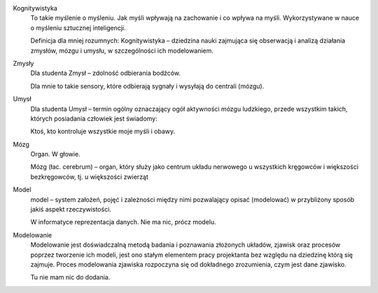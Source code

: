 Kognitywistyka
  To takie myślenie o myśleniu. Jak myśli wpływają na zachowanie i co wpływa na myśli. 
  Wykorzystywane w nauce o myśleniu sztucznej inteligencji.
  
  Definicja dla mniej rozumnych:
  Kognitywistyka – dziedzina nauki zajmująca się obserwacją i analizą działania zmysłów, mózgu i umysłu, w szczególności ich modelowaniem.
  
Zmysły
  Dla studenta Zmysł – zdolność odbierania bodźców.
  
  Dla mnie to takie sensory, które odbierają sygnały i wysyłają do centrali (mózgu).
  
Umysł
  Dla studenta Umysł – termin ogólny oznaczający ogół aktywności mózgu ludzkiego, przede wszystkim takich, których posiadania człowiek jest świadomy:
  
  Ktoś, kto kontroluje wszystkie moje myśli i obawy. 
Mózg
  Organ. W głowie.
  
  Mózg (łac. cerebrum) – organ, który służy jako centrum układu nerwowego u wszystkich kręgowców i większości bezkręgowców, tj. u większości zwierząt 
  
Model
  model – system założeń, pojęć i zależności między nimi pozwalający opisać (modelować) w przybliżony sposób jakiś aspekt rzeczywistości. 
  
  W informatyce reprezentacja danych. Nie ma nic, prócz modelu.
  
Modelowanie
  Modelowanie jest doświadczalną metodą badania i poznawania złożonych układów, zjawisk oraz procesów poprzez tworzenie ich modeli, jest ono stałym elementem pracy projektanta bez względu na dziedzinę którą się zajmuje. Proces modelowania zjawiska rozpoczyna się od dokładnego zrozumienia, czym jest dane zjawisko.
  
  Tu nie mam nic do dodania.
